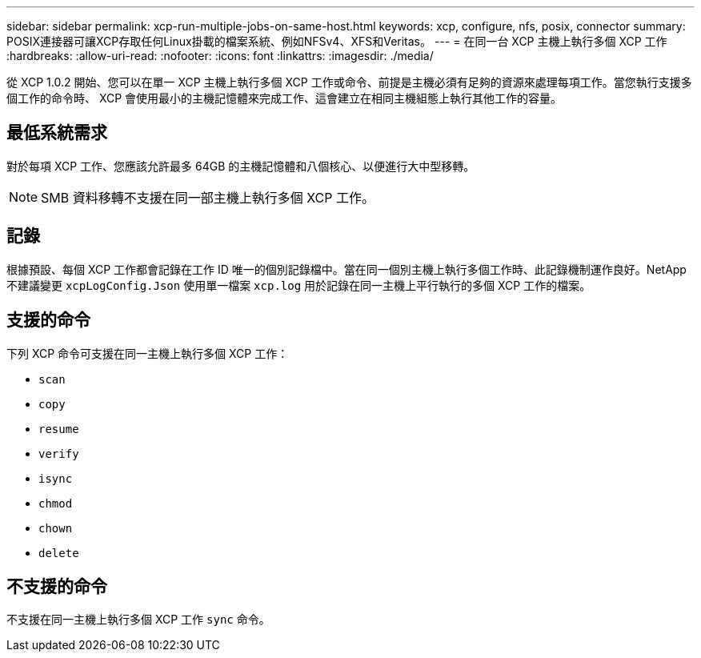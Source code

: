 ---
sidebar: sidebar 
permalink: xcp-run-multiple-jobs-on-same-host.html 
keywords: xcp, configure, nfs, posix, connector 
summary: POSIX連接器可讓XCP存取任何Linux掛載的檔案系統、例如NFSv4、XFS和Veritas。 
---
= 在同一台 XCP 主機上執行多個 XCP 工作
:hardbreaks:
:allow-uri-read: 
:nofooter: 
:icons: font
:linkattrs: 
:imagesdir: ./media/


[role="lead"]
從 XCP 1.0.2 開始、您可以在單一 XCP 主機上執行多個 XCP 工作或命令、前提是主機必須有足夠的資源來處理每項工作。當您執行支援多個工作的命令時、 XCP 會使用最小的主機記憶體來完成工作、這會建立在相同主機組態上執行其他工作的容量。



== 最低系統需求

對於每項 XCP 工作、您應該允許最多 64GB 的主機記憶體和八個核心、以便進行大中型移轉。


NOTE: SMB 資料移轉不支援在同一部主機上執行多個 XCP 工作。



== 記錄

根據預設、每個 XCP 工作都會記錄在工作 ID 唯一的個別記錄檔中。當在同一個別主機上執行多個工作時、此記錄機制運作良好。NetApp 不建議變更 `xcpLogConfig.Json` 使用單一檔案 `xcp.log` 用於記錄在同一主機上平行執行的多個 XCP 工作的檔案。



== 支援的命令

下列 XCP 命令可支援在同一主機上執行多個 XCP 工作：

* `scan`
* `copy`
* `resume`
* `verify`
* `isync`
* `chmod`
* `chown`
* `delete`




== 不支援的命令

不支援在同一主機上執行多個 XCP 工作 `sync` 命令。
